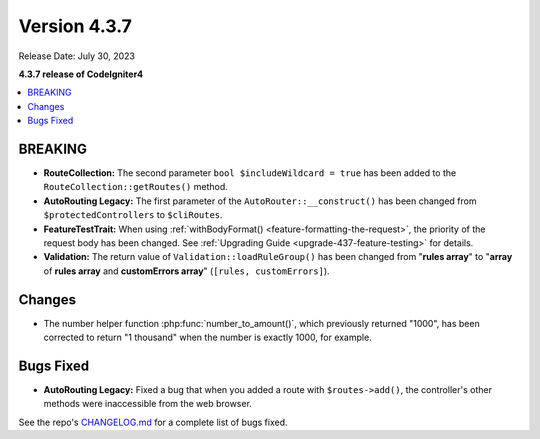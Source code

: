 Version 4.3.7
#############

Release Date: July 30, 2023

**4.3.7 release of CodeIgniter4**

.. contents::
    :local:
    :depth: 3

BREAKING
********

- **RouteCollection:** The second parameter ``bool $includeWildcard = true`` has
  been added to the ``RouteCollection::getRoutes()`` method.
- **AutoRouting Legacy:** The first parameter of the ``AutoRouter::__construct()``
  has been changed from ``$protectedControllers`` to ``$cliRoutes``.
- **FeatureTestTrait:** When using :ref:`withBodyFormat() <feature-formatting-the-request>`,
  the priority of the request body has been changed.
  See :ref:`Upgrading Guide <upgrade-437-feature-testing>` for details.
- **Validation:** The return value of ``Validation::loadRuleGroup()`` has been
  changed from "**rules array**" to "**array** of **rules array** and **customErrors array**"
  (``[rules, customErrors]``).

Changes
*******

- The number helper function :php:func:`number_to_amount()`, which previously
  returned "1000", has been corrected to return "1 thousand" when the number
  is exactly 1000, for example.

Bugs Fixed
**********

- **AutoRouting Legacy:** Fixed a bug that when you added a route with
  ``$routes->add()``, the controller's other methods were inaccessible from the
  web browser.

See the repo's
`CHANGELOG.md <https://github.com/codeigniter4/CodeIgniter4/blob/develop/CHANGELOG.md>`_
for a complete list of bugs fixed.

